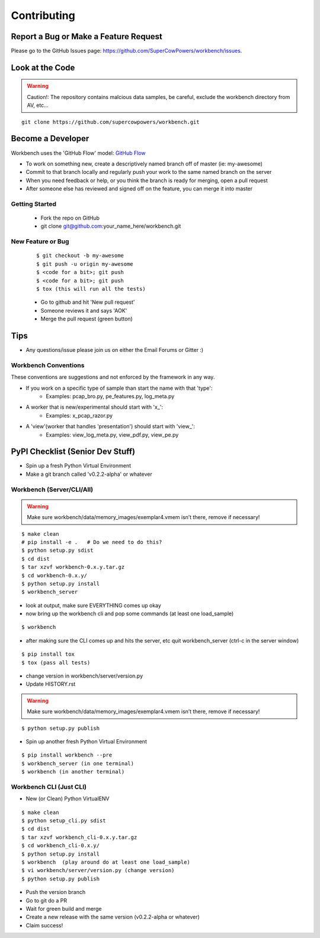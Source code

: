 ============
Contributing
============

Report a Bug or Make a Feature Request
--------------------------------------
Please go to the GitHub Issues page: https://github.com/SuperCowPowers/workbench/issues.

Look at the Code
----------------

.. raw:: html

    <img src="http://raw.github.com/supercowpowers/workbench/master/images/warning.jpg" 
        alt="robot"  width="60px" align="left" style="margin-right:10px;"/>

.. warning:: Caution!: The repository contains malcious data samples, be careful, exclude the workbench directory from AV, etc...

::

    git clone https://github.com/supercowpowers/workbench.git


Become a Developer
------------------
Workbench uses the 'GitHub Flow' model: `GitHub Flow <http://scottchacon.com/2011/08/31/github-flow.html>`_ 

- To work on something new, create a descriptively named branch off of master (ie: my-awesome)
- Commit to that branch locally and regularly push your work to the same named branch on the server
- When you need feedback or help, or you think the branch is ready for merging, open a pull request
- After someone else has reviewed and signed off on the feature, you can merge it into master

Getting Started
~~~~~~~~~~~~~~~
    - Fork the repo on GitHub
    - git clone git@github.com:your_name_here/workbench.git

New Feature or Bug
~~~~~~~~~~~~~~~~~~

    ::

    $ git checkout -b my-awesome
    $ git push -u origin my-awesome
    $ <code for a bit>; git push
    $ <code for a bit>; git push
    $ tox (this will run all the tests)

    - Go to github and hit 'New pull request'
    - Someone reviews it and says 'AOK'
    - Merge the pull request (green button)

Tips
----
- Any questions/issue please join us on either the Email Forums or Gitter :)

Workbench Conventions
~~~~~~~~~~~~~~~~~~~~~

These conventions are suggestions and not enforced by the framework in any way.

- If you work on a specific type of sample than start the name with that 'type':
    - Examples: pcap\_bro.py, pe\_features.py, log\_meta.py
- A worker that is new/experimental should start with 'x\_':
    - Examples: x\_pcap\_razor.py
- A 'view'(worker that handles 'presentation') should start with 'view\_':
    - Examples: view\_log\_meta.py, view\_pdf.py, view\_pe.py


PyPI Checklist (Senior Dev Stuff)
---------------------------------
- Spin up a fresh Python Virtual Environment
- Make a git branch called 'v0.2.2-alpha' or whatever

Workbench (Server/CLI/All)
~~~~~~~~~~~~~~~~~~~~~~~~~~
.. warning:: Make sure workbench/data/memory_images/exemplar4.vmem isn’t there, remove if necessary!
.. info:: Change the default server in workbench_cli/config.ini to 'server_uri = localhost'

::

    $ make clean
    # pip install -e .   # Do we need to do this?
    $ python setup.py sdist
    $ cd dist
    $ tar xzvf workbench-0.x.y.tar.gz
    $ cd workbench-0.x.y/
    $ python setup.py install
    $ workbench_server

- look at output, make sure EVERYTHING comes up okay
- now bring up the workbench cli and pop some commands (at least one load_sample)

::

    $ workbench

- after making sure the CLI comes up and hits the server, etc quit workbench_server (ctrl-c in the server window)

::

    $ pip install tox
    $ tox (pass all tests)

- change version in workbench/server/version.py
- Update HISTORY.rst

.. warning:: Make sure workbench/data/memory_images/exemplar4.vmem isn’t there, remove if necessary!

::

    $ python setup.py publish

- Spin up another fresh Python Virtual Environment

::

    $ pip install workbench --pre
    $ workbench_server (in one terminal)
    $ workbench (in another terminal)

Workbench CLI (Just CLI)
~~~~~~~~~~~~~~~~~~~~~~~~
.. info:: Change the default server in workbench_cli/config.ini to 'server_uri = workbenchserver.com'

- New (or Clean) Python VirtualENV

::

    $ make clean
    $ python setup_cli.py sdist
    $ cd dist
    $ tar xzvf workbench_cli-0.x.y.tar.gz
    $ cd workbench_cli-0.x.y/
    $ python setup.py install
    $ workbench  (play around do at least one load_sample)
    $ vi workbench/server/version.py (change version)
    $ python setup.py publish


- Push the version branch
- Go to git do a PR
- Wait for green build and merge
- Create a new release with the same version (v0.2.2-alpha or whatever)
- Claim success!
